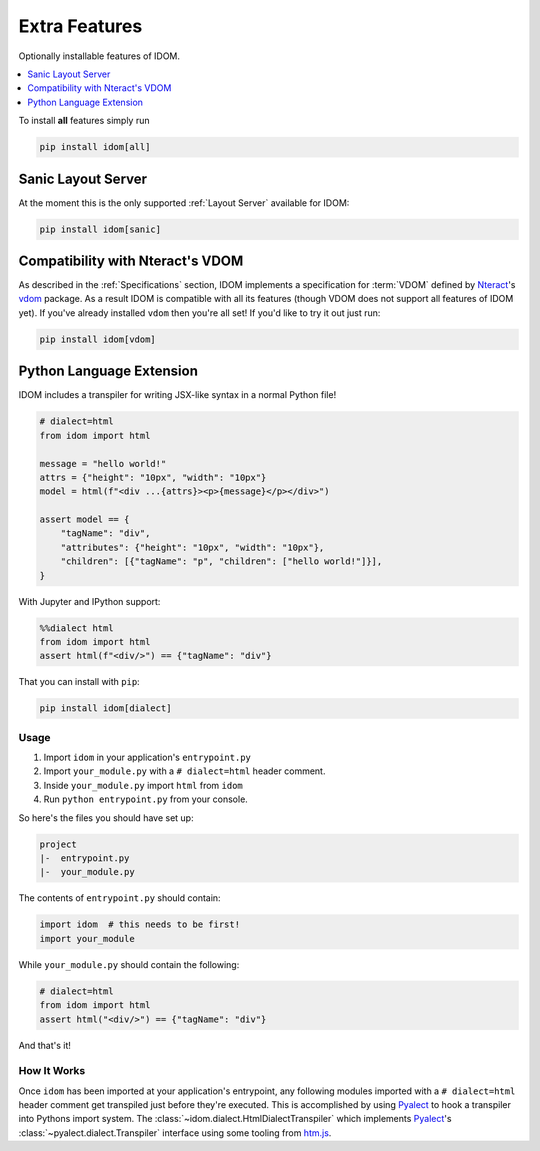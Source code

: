 Extra Features
==============

Optionally installable features of IDOM.

.. contents::
  :local:
  :depth: 1

To install **all** features simply run

.. code-block::

    pip install idom[all]


Sanic Layout Server
-------------------

At the moment this is the only supported :ref:`Layout Server` available for IDOM:

.. code-block:: bash

    pip install idom[sanic]


Compatibility with Nteract's VDOM
---------------------------------

As described in the :ref:`Specifications` section, IDOM implements a specification for
:term:`VDOM` defined by `Nteract <https://nteract.io>`_'s
`vdom <https://github.com/nteract/vdom>`_ package. As a result IDOM is compatible with
all its features (though VDOM does not support all features of IDOM yet). If you've
already installed ``vdom`` then you're all set! If you'd like to try it out just run:

.. code-block:: bash

    pip install idom[vdom]


Python Language Extension
-------------------------

IDOM includes a transpiler for writing JSX-like syntax in a normal Python file!

.. code-block:: python

    # dialect=html
    from idom import html

    message = "hello world!"
    attrs = {"height": "10px", "width": "10px"}
    model = html(f"<div ...{attrs}><p>{message}</p></div>")

    assert model == {
        "tagName": "div",
        "attributes": {"height": "10px", "width": "10px"},
        "children": [{"tagName": "p", "children": ["hello world!"]}],
    }

With Jupyter and IPython support:

.. code-block:: python

    %%dialect html
    from idom import html
    assert html(f"<div/>") == {"tagName": "div"}

That you can install with ``pip``:

.. code-block::

    pip install idom[dialect]


Usage
.....

1. Import ``idom`` in your application's ``entrypoint.py``

2. Import ``your_module.py`` with a ``# dialect=html`` header comment.

3. Inside ``your_module.py`` import ``html`` from ``idom``

4. Run ``python entrypoint.py`` from your console.

So here's the files you should have set up:

.. code-block:: text

    project
    |-  entrypoint.py
    |-  your_module.py

The contents of ``entrypoint.py`` should contain:

.. code-block::

    import idom  # this needs to be first!
    import your_module

While ``your_module.py`` should contain the following:

.. code-block::

    # dialect=html
    from idom import html
    assert html("<div/>") == {"tagName": "div"}

And that's it!


How It Works
............

Once ``idom`` has been imported at your application's entrypoint, any following modules
imported with a ``# dialect=html`` header comment get transpiled just before they're
executed. This is accomplished by using Pyalect_ to hook a transpiler into Pythons
import system. The :class:`~idom.dialect.HtmlDialectTranspiler` which implements
Pyalect_'s :class:`~pyalect.dialect.Transpiler` interface using some tooling from
htm.js_.


.. Links
.. =====

.. _Pyalect: https://pyalect.readthedocs.io/en/latest/
.. _htm.py: https://github.com/jviide/htm.py
.. _htm.js: https://github.com/developit/htm

